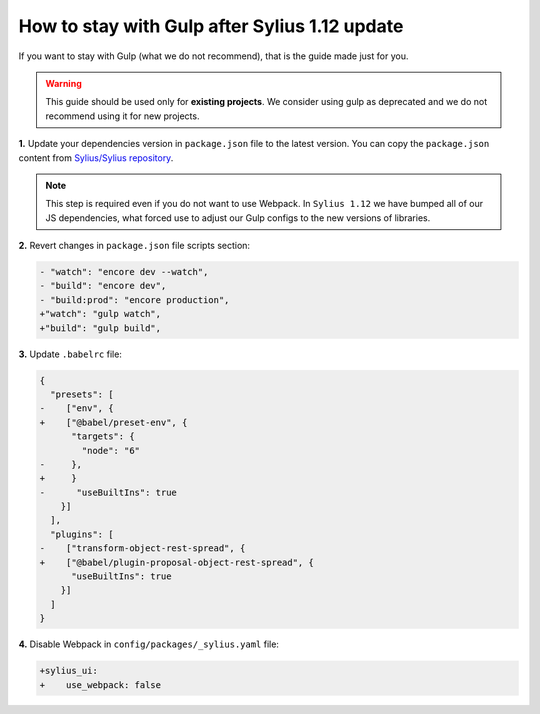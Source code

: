 How to stay with Gulp after Sylius 1.12 update
==============================================

If you want to stay with Gulp (what we do not recommend), that is the guide made just for you.

.. warning::

    This guide should be used only for **existing projects**. We consider using gulp as deprecated and we do not recommend using it for new projects.

**1.** Update your dependencies version in ``package.json`` file to the latest version. You can copy the ``package.json`` content from
`Sylius/Sylius repository <https://github.com/Sylius/Sylius/blob/1.12/package.json>`_.

.. note::

    This step is required even if you do not want to use Webpack. In ``Sylius 1.12`` we have bumped all of our JS dependencies, what forced use to adjust our Gulp configs to the new versions of libraries.

**2.** Revert changes in ``package.json`` file scripts section:

.. code-block:: diff

    - "watch": "encore dev --watch",
    - "build": "encore dev",
    - "build:prod": "encore production",
    +"watch": "gulp watch",
    +"build": "gulp build",

**3.** Update ``.babelrc`` file:

.. code-block:: diff

    {
      "presets": [
    -    ["env", {
    +    ["@babel/preset-env", {
          "targets": {
            "node": "6"
    -     },
    +     }
    -      "useBuiltIns": true
        }]
      ],
      "plugins": [
    -    ["transform-object-rest-spread", {
    +    ["@babel/plugin-proposal-object-rest-spread", {
          "useBuiltIns": true
        }]
      ]
    }

**4.** Disable Webpack in ``config/packages/_sylius.yaml`` file:

.. code-block:: diff

    +sylius_ui:
    +    use_webpack: false

